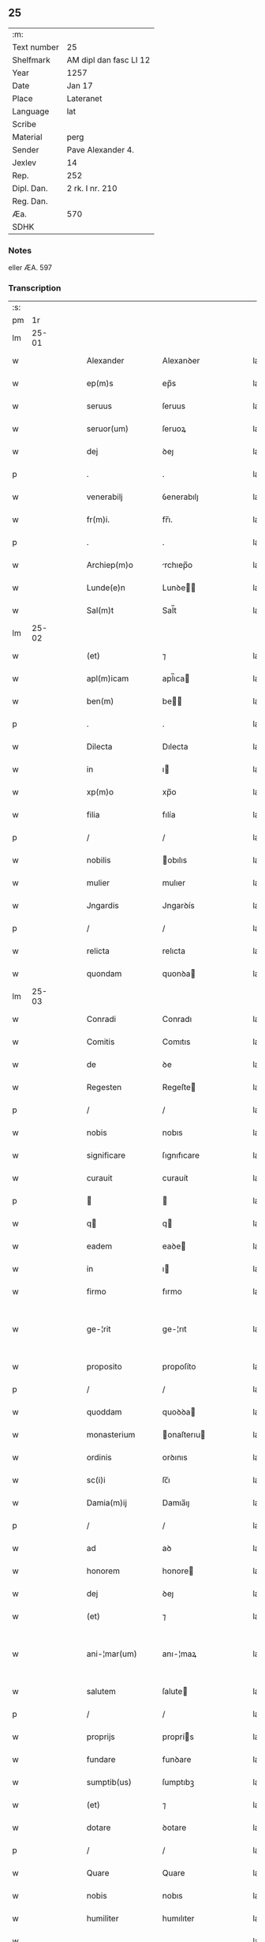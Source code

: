** 25
| :m:         |                        |
| Text number | 25                     |
| Shelfmark   | AM dipl dan fasc LI 12 |
| Year        | 1257                   |
| Date        | Jan 17                 |
| Place       | Lateranet              |
| Language    | lat                    |
| Scribe      |                        |
| Material    | perg                   |
| Sender      | Pave Alexander 4.      |
| Jexlev      | 14                     |
| Rep.        | 252                    |
| Dipl. Dan.  | 2 rk. I nr. 210        |
| Reg. Dan.   |                        |
| Æa.         | 570                    |
| SDHK        |                        |

*** Notes
eller ÆA. 597

*** Transcription
| :s: |       |   |   |   |   |                  |              |   |   |   |   |     |   |   |   |             |
| pm  |    1r |   |   |   |   |                  |              |   |   |   |   |     |   |   |   |             |
| lm  | 25-01 |   |   |   |   |                  |              |   |   |   |   |     |   |   |   |             |
| w   |       |   |   |   |   | Alexander        | Alexanꝺer    |   |   |   |   | lat |   |   |   |       25-01 |
| w   |       |   |   |   |   | ep(m)s           | ep̅s          |   |   |   |   | lat |   |   |   |       25-01 |
| w   |       |   |   |   |   | seruus           | ſeruus       |   |   |   |   | lat |   |   |   |       25-01 |
| w   |       |   |   |   |   | seruor(um)       | ſeruoꝝ       |   |   |   |   | lat |   |   |   |       25-01 |
| w   |       |   |   |   |   | dej              | ꝺeȷ          |   |   |   |   | lat |   |   |   |       25-01 |
| p   |       |   |   |   |   | .                | .            |   |   |   |   | lat |   |   |   |       25-01 |
| w   |       |   |   |   |   | venerabilj       | ỽenerabılȷ   |   |   |   |   | lat |   |   |   |       25-01 |
| w   |       |   |   |   |   | fr(m)i.          | fr̅ı.         |   |   |   |   | lat |   |   |   |       25-01 |
| p   |       |   |   |   |   | .                | .            |   |   |   |   | lat |   |   |   |       25-01 |
| w   |       |   |   |   |   | Archiep(m)o      | rchıep̅o     |   |   |   |   | lat |   |   |   |       25-01 |
| w   |       |   |   |   |   | Lunde(e)n        | Lunꝺe̅       |   |   |   |   | lat |   |   |   |       25-01 |
| w   |       |   |   |   |   | Sal(m)t          | Sal̅t         |   |   |   |   | lat |   |   |   |       25-01 |
| lm  | 25-02 |   |   |   |   |                  |              |   |   |   |   |     |   |   |   |             |
| w   |       |   |   |   |   | (et)             | ⁊            |   |   |   |   | lat |   |   |   |       25-02 |
| w   |       |   |   |   |   | apl(m)icam       | apl̅ıca      |   |   |   |   | lat |   |   |   |       25-02 |
| w   |       |   |   |   |   | ben(m)           | be         |   |   |   |   | lat |   |   |   |       25-02 |
| p   |       |   |   |   |   | .                | .            |   |   |   |   | lat |   |   |   |       25-02 |
| w   |       |   |   |   |   | Dilecta          | Dılecta      |   |   |   |   | lat |   |   |   |       25-02 |
| w   |       |   |   |   |   | in               | ı           |   |   |   |   | lat |   |   |   |       25-02 |
| w   |       |   |   |   |   | xp(m)o           | xp̅o          |   |   |   |   | lat |   |   |   |       25-02 |
| w   |       |   |   |   |   | filia            | fılía        |   |   |   |   | lat |   |   |   |       25-02 |
| p   |       |   |   |   |   | /                | /            |   |   |   |   | lat |   |   |   |       25-02 |
| w   |       |   |   |   |   | nobilis          | obılıs      |   |   |   |   | lat |   |   |   |       25-02 |
| w   |       |   |   |   |   | mulier           | mulıer       |   |   |   |   | lat |   |   |   |       25-02 |
| w   |       |   |   |   |   | Jngardis         | Jngarꝺís     |   |   |   |   | lat |   |   |   |       25-02 |
| p   |       |   |   |   |   | /                | /            |   |   |   |   | lat |   |   |   |       25-02 |
| w   |       |   |   |   |   | relicta          | relıcta      |   |   |   |   | lat |   |   |   |       25-02 |
| w   |       |   |   |   |   | quondam          | quonꝺa      |   |   |   |   | lat |   |   |   |       25-02 |
| lm  | 25-03 |   |   |   |   |                  |              |   |   |   |   |     |   |   |   |             |
| w   |       |   |   |   |   | Conradi          | Conradı      |   |   |   |   | lat |   |   |   |       25-03 |
| w   |       |   |   |   |   | Comitis          | Comıtıs      |   |   |   |   | lat |   |   |   |       25-03 |
| w   |       |   |   |   |   | de               | ꝺe           |   |   |   |   | lat |   |   |   |       25-03 |
| w   |       |   |   |   |   | Regesten         | Regeſte     |   |   |   |   | lat |   |   |   |       25-03 |
| p   |       |   |   |   |   | /                | /            |   |   |   |   | lat |   |   |   |       25-03 |
| w   |       |   |   |   |   | nobis            | nobıs        |   |   |   |   | lat |   |   |   |       25-03 |
| w   |       |   |   |   |   | significare      | ſıgnıfıcare  |   |   |   |   | lat |   |   |   |       25-03 |
| w   |       |   |   |   |   | curauit          | curauít      |   |   |   |   | lat |   |   |   |       25-03 |
| p   |       |   |   |   |   |                 |             |   |   |   |   | lat |   |   |   |       25-03 |
| w   |       |   |   |   |   | q               | q           |   |   |   |   | lat |   |   |   |       25-03 |
| w   |       |   |   |   |   | eadem            | eaꝺe        |   |   |   |   | lat |   |   |   |       25-03 |
| w   |       |   |   |   |   | in               | ı           |   |   |   |   | lat |   |   |   |       25-03 |
| w   |       |   |   |   |   | firmo            | fırmo        |   |   |   |   | lat |   |   |   |       25-03 |
| w   |       |   |   |   |   | ge-¦rit          | ge-¦rıt      |   |   |   |   | lat |   |   |   | 25-03—25-04 |
| w   |       |   |   |   |   | proposito        | propoſíto    |   |   |   |   | lat |   |   |   |       25-04 |
| p   |       |   |   |   |   | /                | /            |   |   |   |   | lat |   |   |   |       25-04 |
| w   |       |   |   |   |   | quoddam          | quoꝺꝺa      |   |   |   |   | lat |   |   |   |       25-04 |
| w   |       |   |   |   |   | monasterium      | onaſterıu  |   |   |   |   | lat |   |   |   |       25-04 |
| w   |       |   |   |   |   | ordinis          | orꝺınıs      |   |   |   |   | lat |   |   |   |       25-04 |
| w   |       |   |   |   |   | sc(i)i           | ſc̅ı          |   |   |   |   | lat |   |   |   |       25-04 |
| w   |       |   |   |   |   | Damia(m)ij       | Damıa̅ıȷ      |   |   |   |   | lat |   |   |   |       25-04 |
| p   |       |   |   |   |   | /                | /            |   |   |   |   | lat |   |   |   |       25-04 |
| w   |       |   |   |   |   | ad               | aꝺ           |   |   |   |   | lat |   |   |   |       25-04 |
| w   |       |   |   |   |   | honorem          | honore      |   |   |   |   | lat |   |   |   |       25-04 |
| w   |       |   |   |   |   | dej              | ꝺeȷ          |   |   |   |   | lat |   |   |   |       25-04 |
| w   |       |   |   |   |   | (et)             | ⁊            |   |   |   |   | lat |   |   |   |       25-04 |
| w   |       |   |   |   |   | ani-¦mar(um)     | anı-¦maꝝ     |   |   |   |   | lat |   |   |   | 25-04—25-05 |
| w   |       |   |   |   |   | salutem          | ſalute      |   |   |   |   | lat |   |   |   |       25-05 |
| p   |       |   |   |   |   | /                | /            |   |   |   |   | lat |   |   |   |       25-05 |
| w   |       |   |   |   |   | proprijs         | proprís     |   |   |   |   | lat |   |   |   |       25-05 |
| w   |       |   |   |   |   | fundare          | funꝺare      |   |   |   |   | lat |   |   |   |       25-05 |
| w   |       |   |   |   |   | sumptib(us)      | ſumptıbꝫ     |   |   |   |   | lat |   |   |   |       25-05 |
| w   |       |   |   |   |   | (et)             | ⁊            |   |   |   |   | lat |   |   |   |       25-05 |
| w   |       |   |   |   |   | dotare           | ꝺotare       |   |   |   |   | lat |   |   |   |       25-05 |
| p   |       |   |   |   |   | /                | /            |   |   |   |   | lat |   |   |   |       25-05 |
| w   |       |   |   |   |   | Quare            | Quare        |   |   |   |   | lat |   |   |   |       25-05 |
| w   |       |   |   |   |   | nobis            | nobıs        |   |   |   |   | lat |   |   |   |       25-05 |
| w   |       |   |   |   |   | humiliter        | humılıter    |   |   |   |   | lat |   |   |   |       25-05 |
| w   |       |   |   |   |   |                  |              |   |   |   |   | lat |   |   |   |       25-05 |
| lm  | 25-06 |   |   |   |   |                  |              |   |   |   |   |     |   |   |   |             |
| w   |       |   |   |   |   | supplicauit      | ſulıcauít   |   |   |   |   | lat |   |   |   |       25-06 |
| p   |       |   |   |   |   | /                | /            |   |   |   |   | lat |   |   |   |       25-06 |
| w   |       |   |   |   |   | ut               | ut           |   |   |   |   | lat |   |   |   |       25-06 |
| w   |       |   |   |   |   | si               | ſı           |   |   |   |   | lat |   |   |   |       25-06 |
| w   |       |   |   |   |   | Nobilem          | Nobıle      |   |   |   |   | lat |   |   |   |       25-06 |
| w   |       |   |   |   |   | ip(m)am          | ıp̅a         |   |   |   |   | lat |   |   |   |       25-06 |
| p   |       |   |   |   |   | /                | /            |   |   |   |   | lat |   |   |   |       25-06 |
| w   |       |   |   |   |   | ad               | aꝺ           |   |   |   |   | lat |   |   |   |       25-06 |
| w   |       |   |   |   |   | co(m)sumationem  | co̅ſumatıone |   |   |   |   | lat |   |   |   |       25-06 |
| w   |       |   |   |   |   | hui(us)modi      | huıꝰmoꝺı     |   |   |   |   | lat |   |   |   |       25-06 |
| w   |       |   |   |   |   | operis           | operıs       |   |   |   |   | lat |   |   |   |       25-06 |
| p   |       |   |   |   |   | /                | /            |   |   |   |   | lat |   |   |   |       25-06 |
| w   |       |   |   |   |   | de               | ꝺe           |   |   |   |   | lat |   |   |   |       25-06 |
| w   |       |   |   |   |   | bonis            | bonıs        |   |   |   |   | lat |   |   |   |       25-06 |
| w   |       |   |   |   |   | proprijs         | proprís     |   |   |   |   | lat |   |   |   |       25-06 |
| lm  | 25-07 |   |   |   |   |                  |              |   |   |   |   |     |   |   |   |             |
| w   |       |   |   |   |   | uendere          | uenꝺere      |   |   |   |   | lat |   |   |   |       25-07 |
| w   |       |   |   |   |   | forte            | forte        |   |   |   |   | lat |   |   |   |       25-07 |
| w   |       |   |   |   |   | contingeret      | contıngeret  |   |   |   |   | lat |   |   |   |       25-07 |
| p   |       |   |   |   |   | /                | /            |   |   |   |   | lat |   |   |   |       25-07 |
| w   |       |   |   |   |   | uel              | uel          |   |   |   |   | lat |   |   |   |       25-07 |
| w   |       |   |   |   |   | uendidisse       | uenꝺıꝺıſſe   |   |   |   |   | lat |   |   |   |       25-07 |
| p   |       |   |   |   |   | /                | /            |   |   |   |   | lat |   |   |   |       25-07 |
| w   |       |   |   |   |   | ut               | ut           |   |   |   |   | lat |   |   |   |       25-07 |
| w   |       |   |   |   |   | super            | ſuper        |   |   |   |   | lat |   |   |   |       25-07 |
| w   |       |   |   |   |   | hoc              | hoc          |   |   |   |   | lat |   |   |   |       25-07 |
| p   |       |   |   |   |   | /                | /            |   |   |   |   | lat |   |   |   |       25-07 |
| w   |       |   |   |   |   | a                | a            |   |   |   |   | lat |   |   |   |       25-07 |
| w   |       |   |   |   |   | suis             | ſuís         |   |   |   |   | lat |   |   |   |       25-07 |
| w   |       |   |   |   |   | uel              | uel          |   |   |   |   | lat |   |   |   |       25-07 |
| w   |       |   |   |   |   | alijs            | alís        |   |   |   |   | lat |   |   |   |       25-07 |
| w   |       |   |   |   |   | im-¦pediri       | ım-¦peꝺırı   |   |   |   |   | lat |   |   |   | 25-07—25-08 |
| p   |       |   |   |   |   | /                | /            |   |   |   |   | lat |   |   |   |       25-08 |
| w   |       |   |   |   |   | uel              | uel          |   |   |   |   | lat |   |   |   |       25-08 |
| w   |       |   |   |   |   | molestari        | moleſtarı    |   |   |   |   | lat |   |   |   |       25-08 |
| w   |       |   |   |   |   | non              | no          |   |   |   |   | lat |   |   |   |       25-08 |
| w   |       |   |   |   |   | possit           | poſſít       |   |   |   |   | lat |   |   |   |       25-08 |
| p   |       |   |   |   |   | /                | /            |   |   |   |   | lat |   |   |   |       25-08 |
| w   |       |   |   |   |   | prouidere        | prouıꝺere    |   |   |   |   | lat |   |   |   |       25-08 |
| w   |       |   |   |   |   | sibi             | ſıbı         |   |   |   |   | lat |   |   |   |       25-08 |
| w   |       |   |   |   |   | de               | ꝺe           |   |   |   |   | lat |   |   |   |       25-08 |
| w   |       |   |   |   |   | benignitate      | benígnítate  |   |   |   |   | lat |   |   |   |       25-08 |
| w   |       |   |   |   |   | sedis            | ſeꝺıs        |   |   |   |   | lat |   |   |   |       25-08 |
| w   |       |   |   |   |   | apl(m)ice        | apl̅ıce       |   |   |   |   | lat |   |   |   |       25-08 |
| w   |       |   |   |   |   | cura-¦remus      | cura-¦remus  |   |   |   |   | lat |   |   |   | 25-08—25-09 |
| p   |       |   |   |   |   | .                | .            |   |   |   |   | lat |   |   |   |       25-09 |
| w   |       |   |   |   |   | vt               | ỽt           |   |   |   |   | lat |   |   |   |       25-09 |
| w   |       |   |   |   |   | igitur           | ıgıtur       |   |   |   |   | lat |   |   |   |       25-09 |
| p   |       |   |   |   |   | /                | /            |   |   |   |   | lat |   |   |   |       25-09 |
| w   |       |   |   |   |   | tam              | ta          |   |   |   |   | lat |   |   |   |       25-09 |
| w   |       |   |   |   |   | pij              | pí          |   |   |   |   | lat |   |   |   |       25-09 |
| w   |       |   |   |   |   | propositi        | propoſıtı    |   |   |   |   | lat |   |   |   |       25-09 |
| w   |       |   |   |   |   | executio         | executío     |   |   |   |   | lat |   |   |   |       25-09 |
| p   |       |   |   |   |   | /                | /            |   |   |   |   | lat |   |   |   |       25-09 |
| w   |       |   |   |   |   | alicui(us)       | alıcuıꝰ      |   |   |   |   | lat |   |   |   |       25-09 |
| w   |       |   |   |   |   | impedimenti      | ımpeꝺımentı  |   |   |   |   | lat |   |   |   |       25-09 |
| w   |       |   |   |   |   | obice            | obıce        |   |   |   |   | lat |   |   |   |       25-09 |
| p   |       |   |   |   |   | /                | /            |   |   |   |   | lat |   |   |   |       25-09 |
| w   |       |   |   |   |   | nequeat          | nequeat      |   |   |   |   | lat |   |   |   |       25-09 |
| lm  | 25-10 |   |   |   |   |                  |              |   |   |   |   |     |   |   |   |             |
| w   |       |   |   |   |   | impediri         | ımpeꝺırı     |   |   |   |   | lat |   |   |   |       25-10 |
| p   |       |   |   |   |   | /                | /            |   |   |   |   | lat |   |   |   |       25-10 |
| w   |       |   |   |   |   | fr(m)nitati      | fr̅nıtatı     |   |   |   |   | lat |   |   |   |       25-10 |
| w   |       |   |   |   |   | tue              | tue          |   |   |   |   | lat |   |   |   |       25-10 |
| p   |       |   |   |   |   | /                | /            |   |   |   |   | lat |   |   |   |       25-10 |
| w   |       |   |   |   |   | per              | per          |   |   |   |   | lat |   |   |   |       25-10 |
| w   |       |   |   |   |   | apl(m)ica        | apl̅ıca       |   |   |   |   | lat |   |   |   |       25-10 |
| w   |       |   |   |   |   | scripta          | ſcrıpta      |   |   |   |   | lat |   |   |   |       25-10 |
| w   |       |   |   |   |   | mandamus.        | manꝺamus.    |   |   |   |   | lat |   |   |   |       25-10 |
| p   |       |   |   |   |   | /                | /            |   |   |   |   | lat |   |   |   |       25-10 |
| w   |       |   |   |   |   | quatinus         | quatınus     |   |   |   |   | lat |   |   |   |       25-10 |
| p   |       |   |   |   |   | /                | /            |   |   |   |   | lat |   |   |   |       25-10 |
| w   |       |   |   |   |   | cl(m)icos        | cl̅ıcos       |   |   |   |   | lat |   |   |   |       25-10 |
| w   |       |   |   |   |   | (et)             | ⁊            |   |   |   |   | lat |   |   |   |       25-10 |
| w   |       |   |   |   |   | laicos           | laıcos       |   |   |   |   | lat |   |   |   |       25-10 |
| w   |       |   |   |   |   | si               | ſí           |   |   |   |   | lat |   |   |   |       25-10 |
| lm  | 25-11 |   |   |   |   |                  |              |   |   |   |   |     |   |   |   |             |
| w   |       |   |   |   |   | quos             | quos         |   |   |   |   | lat |   |   |   |       25-11 |
| w   |       |   |   |   |   | tibi             | tıbı         |   |   |   |   | lat |   |   |   |       25-11 |
| w   |       |   |   |   |   | constiterit      | conſtıterít  |   |   |   |   | lat |   |   |   |       25-11 |
| p   |       |   |   |   |   | /                | /            |   |   |   |   | lat |   |   |   |       25-11 |
| w   |       |   |   |   |   | eandem           | eanꝺe       |   |   |   |   | lat |   |   |   |       25-11 |
| w   |       |   |   |   |   | nobilem          | obıle      |   |   |   |   | lat |   |   |   |       25-11 |
| w   |       |   |   |   |   | sup(er)          | ſuꝑ          |   |   |   |   | lat |   |   |   |       25-11 |
| w   |       |   |   |   |   | predictis        | preꝺıctıs    |   |   |   |   | lat |   |   |   |       25-11 |
| w   |       |   |   |   |   | omnibus          | omnıbus      |   |   |   |   | lat |   |   |   |       25-11 |
| w   |       |   |   |   |   | indebite         | ınꝺebıte     |   |   |   |   | lat |   |   |   |       25-11 |
| w   |       |   |   |   |   | molestare        | moleſtare    |   |   |   |   | lat |   |   |   |       25-11 |
| p   |       |   |   |   |   | /                | /            |   |   |   |   | lat |   |   |   |       25-11 |
| lm  | 25-12 |   |   |   |   |                  |              |   |   |   |   |     |   |   |   |             |
| w   |       |   |   |   |   | ut               | ut           |   |   |   |   | lat |   |   |   |       25-12 |
| w   |       |   |   |   |   | ab               | ab           |   |   |   |   | lat |   |   |   |       25-12 |
| w   |       |   |   |   |   | hui(us)modi      | huıꝰmoꝺı     |   |   |   |   | lat |   |   |   |       25-12 |
| w   |       |   |   |   |   | molestatione     | moleſtatıone |   |   |   |   | lat |   |   |   |       25-12 |
| w   |       |   |   |   |   | omnino           | omníno       |   |   |   |   | lat |   |   |   |       25-12 |
| w   |       |   |   |   |   | desistant        | ꝺeſıſtant    |   |   |   |   | lat |   |   |   |       25-12 |
| p   |       |   |   |   |   | /                | /            |   |   |   |   | lat |   |   |   |       25-12 |
| w   |       |   |   |   |   | monitione        | monítıone    |   |   |   |   | lat |   |   |   |       25-12 |
| w   |       |   |   |   |   | premissa         | premıſſa     |   |   |   |   | lat |   |   |   |       25-12 |
| p   |       |   |   |   |   | /                | /            |   |   |   |   | lat |   |   |   |       25-12 |
| w   |       |   |   |   |   | per              | per          |   |   |   |   | lat |   |   |   |       25-12 |
| w   |       |   |   |   |   | censu-¦ram       | cenſu-¦ra   |   |   |   |   | lat |   |   |   | 25-12—25-13 |
| w   |       |   |   |   |   | eccl(es)iasticam | eccl̅ıaſtıca |   |   |   |   | lat |   |   |   |       25-13 |
| p   |       |   |   |   |   | /                | /            |   |   |   |   | lat |   |   |   |       25-13 |
| w   |       |   |   |   |   | appll(m)one      | all̅one      |   |   |   |   | lat |   |   |   |       25-13 |
| w   |       |   |   |   |   | remota           | remota       |   |   |   |   | lat |   |   |   |       25-13 |
| w   |       |   |   |   |   | co(m)pellas      | co̅pellas     |   |   |   |   | lat |   |   |   |       25-13 |
| p   |       |   |   |   |   | .                | .            |   |   |   |   | lat |   |   |   |       25-13 |
| w   |       |   |   |   |   | Dat(i)           | Dat̅          |   |   |   |   | lat |   |   |   |       25-13 |
| w   |       |   |   |   |   | Latera(e)n       | Latera̅      |   |   |   |   | lat |   |   |   |       25-13 |
| w   |       |   |   |   |   | xvj              | xỽȷ          |   |   |   |   | lat |   |   |   |       25-13 |
| w   |       |   |   |   |   | k(m)l            | k̅l           |   |   |   |   | lat |   |   |   |       25-13 |
| w   |       |   |   |   |   | Februa( )        | Februaꝶ      |   |   |   |   | lat |   |   |   |       25-13 |
| lm  | 25-14 |   |   |   |   |                  |              |   |   |   |   |     |   |   |   |             |
| w   |       |   |   |   |   | Pontificat(us)   | Pontıfıcatꝰ  |   |   |   |   | lat |   |   |   |       25-14 |
| w   |       |   |   |   |   | nr(m)j           | nr̅ȷ          |   |   |   |   | lat |   |   |   |       25-14 |
| w   |       |   |   |   |   | Anno             | nno         |   |   |   |   | lat |   |   |   |       25-14 |
| w   |       |   |   |   |   | Tertio.          | Tertıo      |   |   |   |   | lat |   |   |   |       25-14 |
| :e: |       |   |   |   |   |                  |              |   |   |   |   |     |   |   |   |             |
